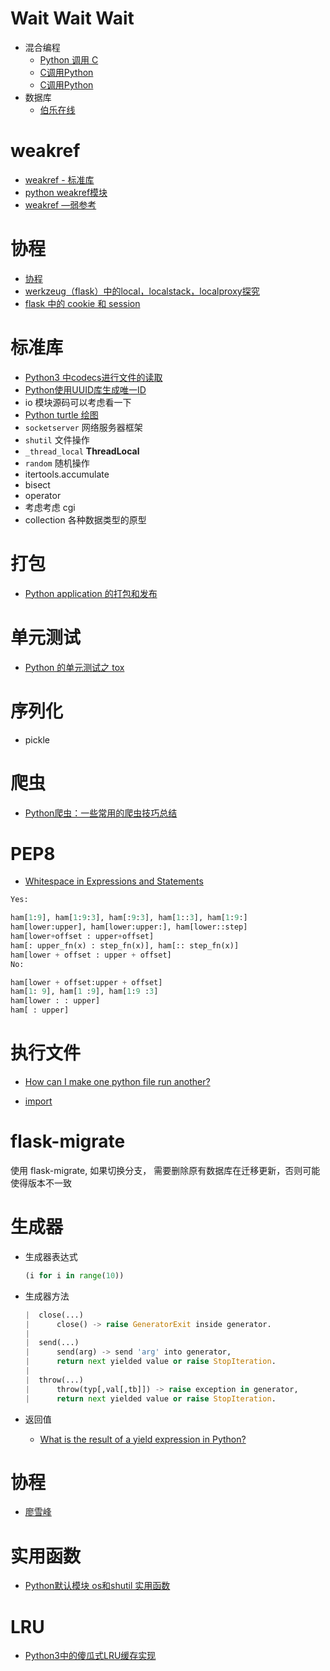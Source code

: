 * Wait Wait Wait
  + 混合编程
    + [[https://www.ibm.com/developerworks/cn/linux/l-cn-pythonandc/][Python 调用 C]]
    + [[http://blog.csdn.net/forever_jc/article/details/7743106][C调用Python]]
    + [[http://blog.csdn.net/feitianxuxue/article/details/41129677][C调用Python]]
  + 数据库
    + [[http://python.jobbole.com/88954/][伯乐在线]]

* weakref
  + [[https://blog.louie.lu/2017/07/29/%E4%BD%A0%E6%89%80%E4%B8%8D%E7%9F%A5%E9%81%93%E7%9A%84-python-%E6%A8%99%E6%BA%96%E5%87%BD%E5%BC%8F%E5%BA%AB%E7%94%A8%E6%B3%95-04-weakref/][weakref - 标准库]]
  + [[https://blog.csdn.net/IamaIearner/article/details/9371315][python weakref模块]]
  + [[https://www.rddoc.com/doc/Python/3.6.0/zh/library/weakref/][weakref —弱参考]]

* 协程
  + [[https://www.liaoxuefeng.com/wiki/001374738125095c955c1e6d8bb493182103fac9270762a000/0013868328689835ecd883d910145dfa8227b539725e5ed000][协程]]
  + [[http://www.cnblogs.com/geeklove01/p/8542868.html][werkzeug（flask）中的local，localstack，localproxy探究]]
  + [[https://windard.com/blog/2017/10/17/Flask-Session][flask 中的 cookie 和 session]]

* 标准库
  + [[https://www.cnblogs.com/ccorz/p/6089322.html][Python3 中codecs进行文件的读取]]
  + [[https://www.cnblogs.com/dkblog/archive/2011/10/10/2205200.html][Python使用UUID库生成唯一ID]]
  + io 模块源码可以考虑看一下
  + [[http://www.cnblogs.com/nowgood/p/turtle.html][Python turtle 绘图]]
  + ~socketserver~ 网络服务器框架
  + ~shutil~ 文件操作
  + ~_thread_local~ *ThreadLocal*
  + ~random~ 随机操作
  + itertools.accumulate
  + bisect
  + operator
  + 考虑考虑 cgi
  + collection 各种数据类型的原型
    
* 打包
  + [[http://wsfdl.com/python/2015/09/06/Python%E5%BA%94%E7%94%A8%E7%9A%84%E6%89%93%E5%8C%85%E5%92%8C%E5%8F%91%E5%B8%83%E4%B8%8A.html][Python application 的打包和发布]]

* 单元测试
  + [[http://wsfdl.com/python/2015/02/01/Python%E7%9A%84%E6%B5%8B%E8%AF%95%E4%B9%8BTox.html][Python 的单元测试之 tox]]

* 序列化
  + pickle
* 爬虫
  + [[https://my.oschina.net/jhao104/blog/647308][Python爬虫：一些常用的爬虫技巧总结]]
* PEP8
  + [[https://www.python.org/dev/peps/pep-0008/#whitespace-in-expressions-and-statements][Whitespace in Expressions and Statements]]
  #+BEGIN_SRC python
    Yes:

    ham[1:9], ham[1:9:3], ham[:9:3], ham[1::3], ham[1:9:]
    ham[lower:upper], ham[lower:upper:], ham[lower::step]
    ham[lower+offset : upper+offset]
    ham[: upper_fn(x) : step_fn(x)], ham[:: step_fn(x)]
    ham[lower + offset : upper + offset]
    No:

    ham[lower + offset:upper + offset]
    ham[1: 9], ham[1 :9], ham[1:9 :3]
    ham[lower : : upper]
    ham[ : upper]
  #+END_SRC

* 执行文件
  + [[https://stackoverflow.com/questions/7974849/how-can-i-make-one-python-file-run-another][How can I make one python file run another?]]

  + __import__

* flask-migrate
  使用 flask-migrate, 如果切换分支， 需要删除原有数据库在迁移更新，否则可能使得版本不一致

* 生成器
  + 生成器表达式
    #+BEGIN_SRC python
      (i for i in range(10))
    #+END_SRC
  + 生成器方法
    #+BEGIN_SRC python
       |  close(...)
       |      close() -> raise GeneratorExit inside generator.
       |
       |  send(...)
       |      send(arg) -> send 'arg' into generator,
       |      return next yielded value or raise StopIteration.
       |
       |  throw(...)
       |      throw(typ[,val[,tb]]) -> raise exception in generator,
       |      return next yielded value or raise StopIteration.
    #+END_SRC
  + 返回值
    + [[https://stackoverflow.com/questions/10695456/what-is-the-result-of-a-yield-expression-in-python][What is the result of a yield expression in Python?]]

* 协程
  + [[https://www.liaoxuefeng.com/wiki/0014316089557264a6b348958f449949df42a6d3a2e542c000/001432090171191d05dae6e129940518d1d6cf6eeaaa969000][廖雪峰]]
* 实用函数
  + [[https://www.cnblogs.com/funsion/p/4017989.html][Python默认模块 os和shutil 实用函数]]

* LRU
  + [[https://blog.theerrorlog.com/simple-lru-cache-in-python-3.html][Python3中的傻瓜式LRU缓存实现]]
